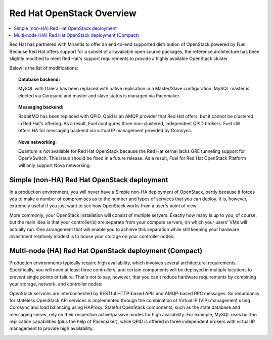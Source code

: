 Red Hat OpenStack Overview
==========================

.. contents:: :local:

Red Hat has partnered with Mirantis to offer an end-to-end supported
distribution of OpenStack powered by Fuel. Because Red Hat offers support
for a subset of all available open source packages, the reference architecture
has been slightly modified to meet Red Hat's support requirements to provide
a highly available OpenStack cluster.

Below is the list of modifications:

.. topic:: Database backend:

    MySQL with Galera has been replaced with native replication in a 
    Master/Slave configuration. MySQL master is elected via Corosync
    and master and slave status is managed via Pacemaker.

.. topic:: Messaging backend:

    RabbitMQ has been replaced with QPID. Qpid is an AMQP provider that Red
    Hat offers, but it cannot be clustered in Red Hat's offering. As a result,
    Fuel configures three non-clustered, independent QPID brokers. Fuel still
    offers HA for messaging backend via virtual IP management provided by
    Corosync.

.. topic:: Nova networking:

    Quantum is not available for Red Hat OpenStack because the Red Hat kernel
    lacks GRE tunneling support for OpenVSwitch. This issue should be
    fixed in a future release. As a result, Fuel for Red Hat OpenStack 
    Platform will only support Nova networking.


Simple (non-HA) Red Hat OpenStack deployment
--------------------------------------------

In a production environment, you will never have a Simple non-HA
deployment of OpenStack, partly because it forces you to make a number
of compromises as to the number and types of services that you can
deploy. It is, however, extremely useful if you just want to see how
OpenStack works from a user's point of view.

.. image:: /_images/deployment-simple_svg.jpg

More commonly, your OpenStack installation will consist of multiple
servers. Exactly how many is up to you, of course, but the main idea
is that your controller(s) are separate from your compute servers, on
which your users' VMs will actually run. One arrangement that will
enable you to achieve this separation while still keeping your
hardware investment relatively modest is to house your storage on your
controller nodes.

Multi-node (HA) Red Hat OpenStack deployment (Compact)
------------------------------------------------------

Production environments typically require high availability, which
involves several architectural requirements. Specifically, you will
need at least three controllers, and
certain components will be deployed in multiple locations to prevent
single points of failure. That's not to say, however, that you can't
reduce hardware requirements by combining your storage, network, and controller
nodes:

.. image:: /_images/deployment-ha-compact-red-hat_svg.jpg

OpenStack services are interconnected by RESTful HTTP-based APIs and AMQP-based 
RPC messages. So redundancy for stateless OpenStack API services is implemented 
through the combination of Virtual IP (VIP) management using Corosync and load 
balancing using HAProxy. Stateful OpenStack components, such as the state database 
and messaging server, rely on their respective active/passive modes for high 
availability. For example, MySQL uses built-in replication capabilities (plus 
the help of Pacemaker), while QPID is offered in three independent brokers with 
virtual IP management to provide high availability.

.. image:: /_images/ha-overview-red-hat_svg.jpg
